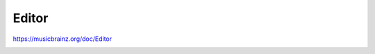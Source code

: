 .. MusicBrainz Documentation Project

Editor
======

https://musicbrainz.org/doc/Editor

.. _terms_editor_relationship_editor:
